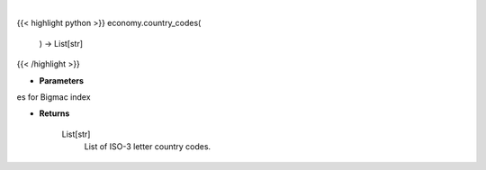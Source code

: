 .. role:: python(code)
    :language: python
    :class: highlight

|

.. raw:: html

    <h3>
    > Get available country codes for Bigmac index

    Returns
    -------
    List[str]
        List of ISO-3 letter country codes.
    </h3>

{{< highlight python >}}
economy.country_codes(
    ) -> List[str]
{{< /highlight >}}

* **Parameters**

es for Bigmac index

    
* **Returns**

    List[str]
        List of ISO-3 letter country codes.
    